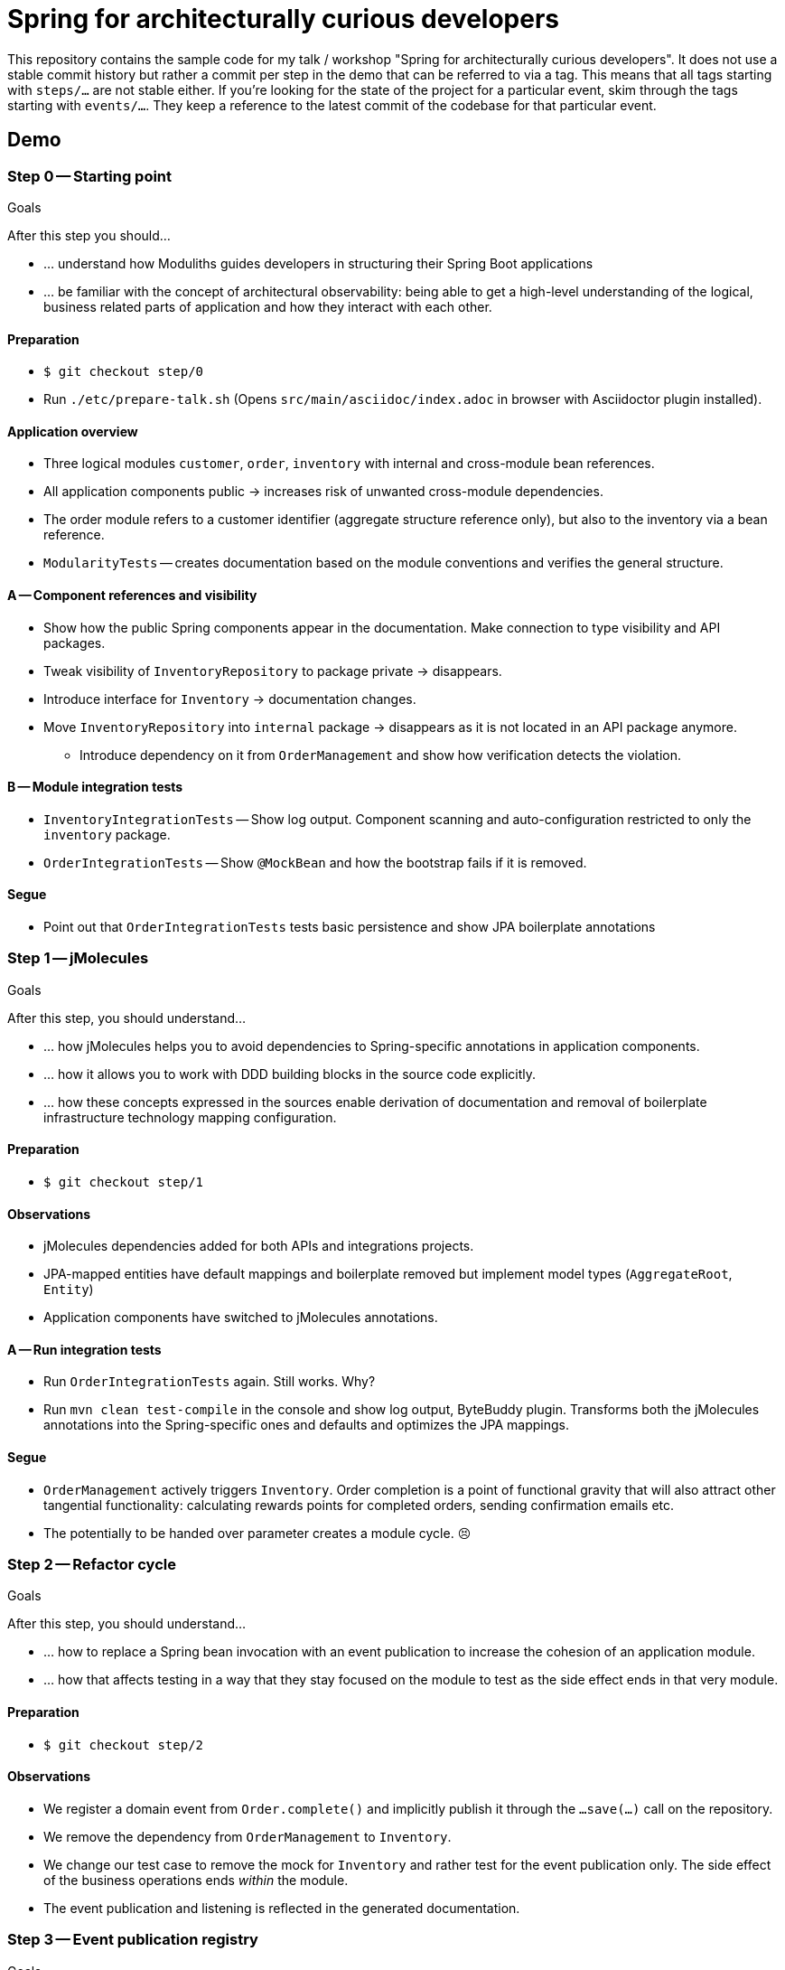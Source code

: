 = Spring for architecturally curious developers

This repository contains the sample code for my talk / workshop "Spring for architecturally curious developers".
It does not use a stable commit history but rather a commit per step in the demo that can be referred to via a tag.
This means that all tags starting with `steps/…` are not stable either.
If you're looking for the state of the project for a particular event, skim through the tags starting with `events/…`.
They keep a reference to the latest commit of the codebase for that particular event.

== Demo

=== Step 0 -- Starting point

.Goals
****
After this step you should…

* … understand how Moduliths guides developers in structuring their Spring Boot applications
* … be familiar with the concept of architectural observability: being able to get a high-level understanding of the logical, business related parts of application and how they interact with each other.
****

==== Preparation
* `$ git checkout step/0`
* Run `./etc/prepare-talk.sh` (Opens `src/main/asciidoc/index.adoc` in browser with Asciidoctor plugin installed).

==== Application overview
* Three logical modules `customer`, `order`, `inventory` with internal and cross-module bean references.
* All application components public -> increases risk of unwanted cross-module dependencies.
* The order module refers to a customer identifier (aggregate structure reference only), but also to the inventory via a bean reference.
* `ModularityTests` -- creates documentation based on the module conventions and verifies the general structure.

==== A -- Component references and visibility

* Show how the public Spring components appear in the documentation.
  Make connection to type visibility and API packages.
* Tweak visibility of `InventoryRepository` to package private -> disappears.
* Introduce interface for `Inventory` -> documentation changes.
* Move `InventoryRepository` into `internal` package -> disappears as it is not located in an API package anymore.
** Introduce dependency on it from `OrderManagement` and show how verification detects the violation.

==== B -- Module integration tests

* `InventoryIntegrationTests` -- Show log output.
Component scanning and auto-configuration restricted to only the `inventory` package.
* `OrderIntegrationTests` -- Show `@MockBean` and how the bootstrap fails if it is removed.

==== Segue

* Point out that `OrderIntegrationTests` tests basic persistence and show JPA boilerplate annotations

=== Step 1 -- jMolecules

.Goals
****
After this step, you should understand…

* … how jMolecules helps you to avoid dependencies to Spring-specific annotations in application components.
* … how it allows you to work with DDD building blocks in the source code explicitly.
* … how these concepts expressed in the sources enable derivation of documentation and removal of boilerplate infrastructure technology mapping configuration.
****

==== Preparation
* `$ git checkout step/1`

==== Observations

* jMolecules dependencies added for both APIs and integrations projects.
* JPA-mapped entities have default mappings and boilerplate removed but implement model types (`AggregateRoot`, `Entity`)
* Application components have switched to jMolecules annotations.

==== A -- Run integration tests
* Run `OrderIntegrationTests` again.
Still works.
Why?
* Run `mvn clean test-compile` in the console and show log output, ByteBuddy plugin.
Transforms both the jMolecules annotations into the Spring-specific ones and defaults and optimizes the JPA mappings.

==== Segue
* `OrderManagement` actively triggers `Inventory`.
Order completion is a point of functional gravity that will also attract other tangential functionality: calculating rewards points for completed orders, sending confirmation emails etc.
* The potentially to be handed over parameter creates a module cycle. 😣

=== Step 2 -- Refactor cycle

.Goals
****
After this step, you should understand…

* … how to replace a Spring bean invocation with an event publication to increase the cohesion of an application module.
* … how that affects testing in a way that they stay focused on the module to test as the side effect ends in that very module.
****

==== Preparation
* `$ git checkout step/2`

==== Observations

* We register a domain event from `Order.complete()` and implicitly publish it through the `…save(…)` call on the repository.
* We remove the dependency from `OrderManagement` to `Inventory`.
* We change our test case to remove the mock for `Inventory` and rather test for the event publication only.
  The side effect of the business operations ends _within_ the module.
* The event publication and listening is reflected in the generated documentation.

=== Step 3 -- Event publication registry

.Goals
****
After this step, you should understand…

* … how handling events in an asynchronous, transactional event listener might be subject to data loss unless handled properly
* … how to use Spring Modulith's event publication registry implementation to prevent this
****

==== Preparation
* `$ git checkout step/3`

==== Intro
* Slides on transactional application events

==== Observations
* Show added dependencies
* Show `EventPublicationRegistryTests`
** Registers a failing, asynchronous, transactional event listener
* Execute `EventPublicationRegistryTests`
** Log output shows registry tables created and populated
** Shutdown shows outstanding event publications

== Nerd stuff

A couple of useful scripts to be found in `etc`:

* `prepare-talk.sh` -- opens a browser pointing to the documentation source file.
Make sure you have an Asciidoctor plugin installed to let the rendered view show up.
* `publish.sh` -- pushes current state, retags commits and pushes those as well.
* `remove-remote-tags.sh` -- Removes all step tags from the remote repository.
* `retag.sh` -- execute each time you change something about an individual commit to update the `steps/…` tags to be used in demos.
* `test-all-commits.sh` -- runs the Maven build for all commits of the main branch.
* `test-all-tags.sh` -- runs the Maven build for all `step/…` tags.
